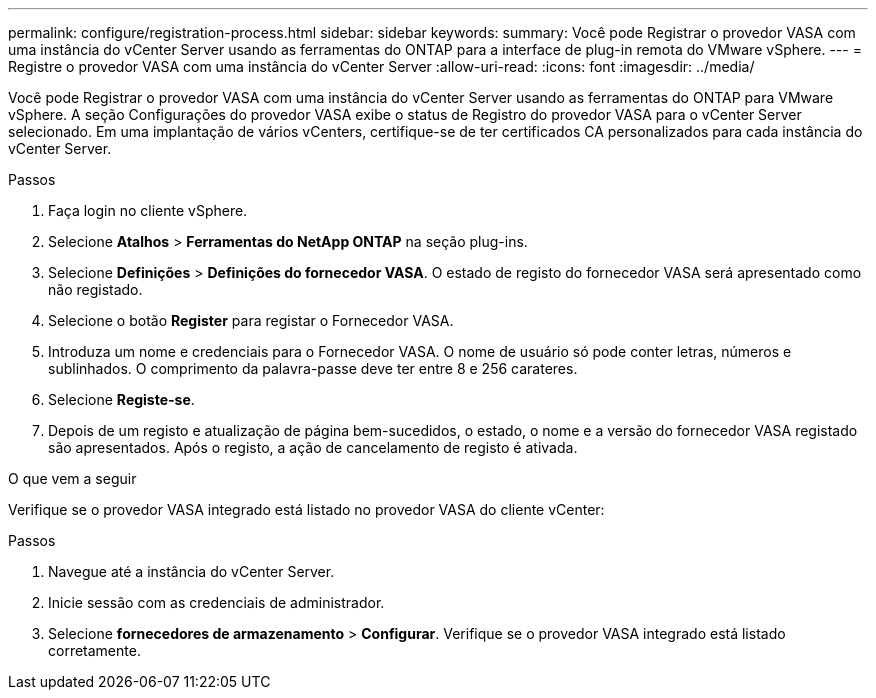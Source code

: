 ---
permalink: configure/registration-process.html 
sidebar: sidebar 
keywords:  
summary: Você pode Registrar o provedor VASA com uma instância do vCenter Server usando as ferramentas do ONTAP para a interface de plug-in remota do VMware vSphere. 
---
= Registre o provedor VASA com uma instância do vCenter Server
:allow-uri-read: 
:icons: font
:imagesdir: ../media/


[role="lead"]
Você pode Registrar o provedor VASA com uma instância do vCenter Server usando as ferramentas do ONTAP para VMware vSphere. A seção Configurações do provedor VASA exibe o status de Registro do provedor VASA para o vCenter Server selecionado. Em uma implantação de vários vCenters, certifique-se de ter certificados CA personalizados para cada instância do vCenter Server.

.Passos
. Faça login no cliente vSphere.
. Selecione *Atalhos* > *Ferramentas do NetApp ONTAP* na seção plug-ins.
. Selecione *Definições* > *Definições do fornecedor VASA*. O estado de registo do fornecedor VASA será apresentado como não registado.
. Selecione o botão *Register* para registar o Fornecedor VASA.
. Introduza um nome e credenciais para o Fornecedor VASA. O nome de usuário só pode conter letras, números e sublinhados. O comprimento da palavra-passe deve ter entre 8 e 256 carateres.
. Selecione *Registe-se*.
. Depois de um registo e atualização de página bem-sucedidos, o estado, o nome e a versão do fornecedor VASA registado são apresentados. Após o registo, a ação de cancelamento de registo é ativada.


.O que vem a seguir
Verifique se o provedor VASA integrado está listado no provedor VASA do cliente vCenter:

.Passos
. Navegue até a instância do vCenter Server.
. Inicie sessão com as credenciais de administrador.
. Selecione *fornecedores de armazenamento* > *Configurar*. Verifique se o provedor VASA integrado está listado corretamente.

